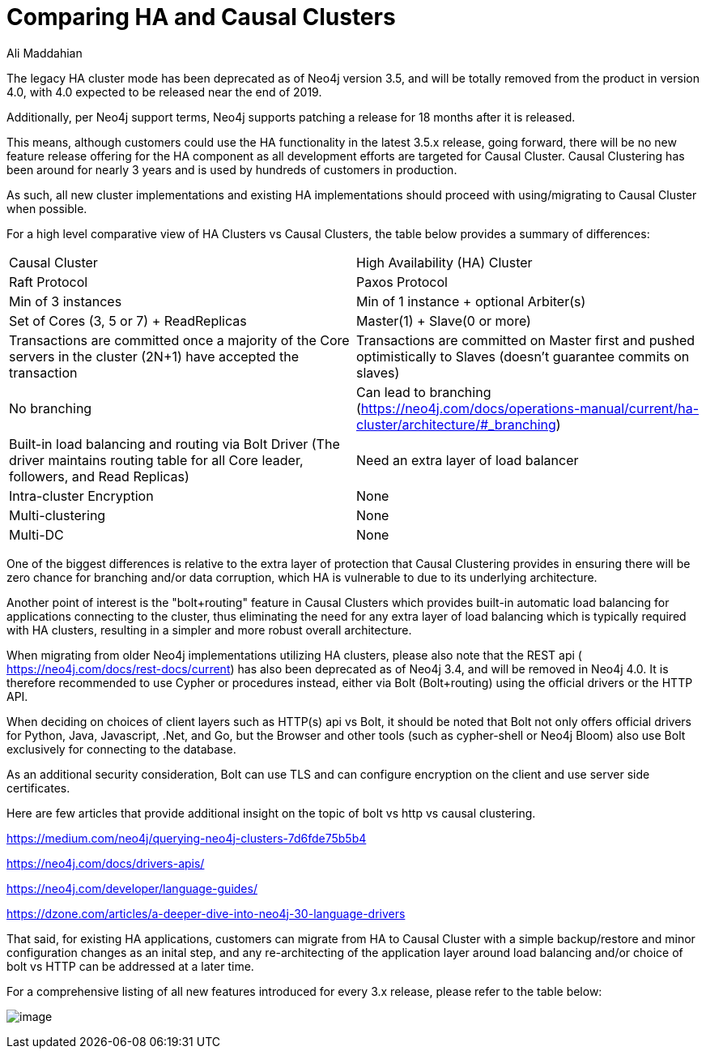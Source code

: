 = Comparing HA and Causal Clusters
:slug: comparing-ha-vs-causal-clusters
:author: Ali Maddahian
:neo4j-versions: 3.5, 4.0
:tags: ha, cluster, bolt, http, https, load balancer
:category: cluster

The legacy HA cluster mode has been deprecated as of Neo4j version 3.5, and will be totally removed from the product in version 4.0, with 4.0 expected to be released near the end of 2019.   

Additionally, per Neo4j support terms, Neo4j supports patching a release for 18 months after it is released.      

This means, although customers could use the HA functionality in the latest 3.5.x release, going forward, there will be no new feature release offering for the HA component as all development efforts are targeted for Causal Cluster. Causal Clustering has been around for nearly 3 years and is used by hundreds of customers in production.

As such, all new cluster implementations and existing HA implementations should proceed with using/migrating to Causal Cluster when possible.

For a high level comparative view of HA Clusters vs Causal Clusters, the table below provides a summary of differences:

|===
|Causal Cluster | High Availability (HA) Cluster 
|Raft Protocol|Paxos Protocol

|Min of 3 instances
|Min of 1 instance + optional Arbiter(s)

|Set of Cores (3, 5 or 7) + ReadReplicas
|Master(1) + Slave(0 or more)

|Transactions are committed once a majority of the Core servers in the cluster (2N+1) have accepted the transaction
|Transactions are committed on Master first and pushed optimistically to Slaves (doesn’t guarantee commits on slaves)

|No branching
|Can lead to branching (https://neo4j.com/docs/operations-manual/current/ha-cluster/architecture/#_branching)

|Built-in load balancing and routing via Bolt Driver (The driver maintains routing table for all Core leader, followers, and Read Replicas)
|Need an extra layer of load balancer

|Intra-cluster Encryption|None

|Multi-clustering|None

|Multi-DC|None

|===

One of the biggest differences is relative to the extra layer of protection that Causal Clustering provides in ensuring there will be zero chance for branching and/or data corruption, which HA is vulnerable to due to its underlying architecture.

Another point of interest is the "bolt+routing" feature in Causal Clusters which provides built-in automatic load balancing for applications connecting to the cluster, thus eliminating the need for any extra layer of load balancing which is typically required with HA clusters, resulting in a simpler and more robust overall architecture.

When migrating from older Neo4j implementations utilizing HA clusters, please also note that the REST api ( https://neo4j.com/docs/rest-docs/current) has also been deprecated as of Neo4j 3.4, and will be removed in Neo4j 4.0. It is therefore recommended to use Cypher or procedures instead, either via Bolt (Bolt+routing) using the official drivers or the HTTP API.       

When deciding on choices of client layers such as HTTP(s) api vs Bolt, it should be noted that Bolt not only offers official drivers for Python, Java, Javascript, .Net, and Go, but the Browser and other tools (such as cypher-shell or Neo4j Bloom) also use Bolt exclusively for connecting to the database.

As an additional security consideration, Bolt can use TLS and can configure encryption on the client and use server side certificates.       

Here are few articles that provide additional insight on the topic of bolt vs http vs causal clustering.

https://medium.com/neo4j/querying-neo4j-clusters-7d6fde75b5b4

https://neo4j.com/docs/drivers-apis/

https://neo4j.com/developer/language-guides/

https://dzone.com/articles/a-deeper-dive-into-neo4j-30-language-drivers

That said, for existing HA applications, customers can migrate from HA to Causal Cluster with a simple backup/restore and minor configuration changes as an inital step, and any re-architecting of the application layer around load balancing and/or choice of bolt vs HTTP can be addressed at a later time.  

For a comprehensive listing of all new features introduced for every 3.x release, please refer to the table below:


image:{assets-cdn}/comparing-ha-vs-causal-clusters-HOKLkqg.png[image]
